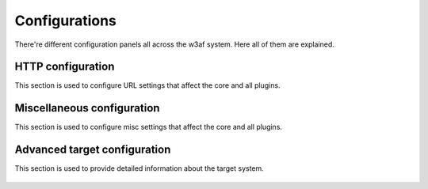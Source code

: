 Configurations
==============

There're different configuration panels all across the w3af system. Here all of them are explained.

HTTP configuration
------------------

This section is used to configure URL settings that affect the core and all plugins.

 .. image:: images/http-settings.png
   :scale: 75 %
   :alt: GUI screenshot

Miscellaneous configuration
---------------------------

This section is used to configure misc settings that affect the core and all plugins.

 .. image:: images/misc-settings.png
   :scale: 75 %
   :alt: GUI screenshot

Advanced target configuration
-----------------------------

This section is used to provide detailed information about the target system.

 .. image:: images/target-conf.png
   :scale: 75 %
   :alt: GUI screenshot